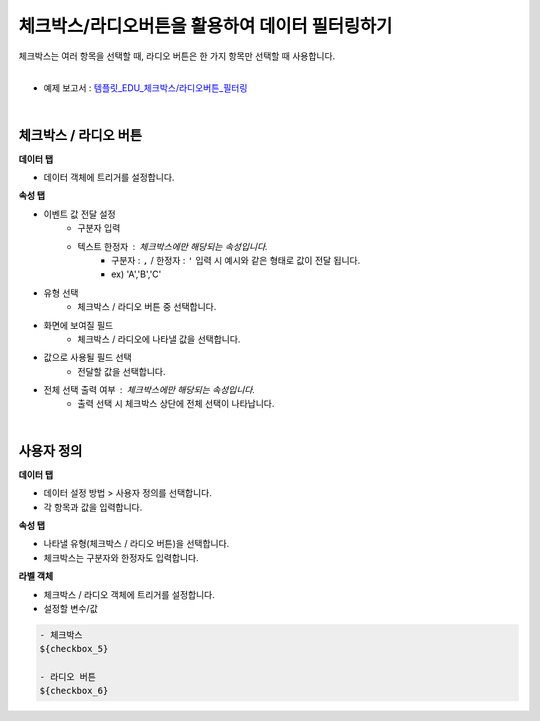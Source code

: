 ==================================================
체크박스/라디오버튼을 활용하여 데이터 필터링하기
==================================================

| 체크박스는 여러 항목을 선택할 때, 라디오 버튼은 한 가지 항목만 선택할 때 사용합니다.
|

* 예제 보고서 : `템플릿_EDU_체크박스/라디오버튼_필터링 <http://b-iris.mobigen.com:80/studio/exported/5af4b636c70544fb9a949a0dee83dc36c4155678faaa49c0aacd5ca5566f8de4>`__
|

.. figure:: ./images/ko/checkbox_radio_button_07.png
---------------------------------------------------
체크박스 / 라디오 버튼
---------------------------------------------------
**데이터 탭**

- 데이터 객체에 트리거를 설정합니다.

**속성 탭**

- 이벤트 값 전달 설정
        - 구분자 입력
        - 텍스트 한정자 : 체크박스에만 해당되는 속성입니다.
                - 구분자 : ``,`` / 한정자 : ``'`` 입력 시 예시와 같은 형태로 값이 전달 됩니다.
                - ex) 'A','B','C'
- 유형 선택
        - 체크박스 / 라디오 버튼 중 선택합니다.
- 화면에 보여질 필드
        - 체크박스 / 라디오에 나타낼 값을 선택합니다.
- 값으로 사용될 필드 선택
        - 전달할 값을 선택합니다.
- 전체 선택 출력 여부 : 체크박스에만 해당되는 속성입니다.
        - ``출력`` 선택 시 체크박스 상단에 전체 선택이 나타납니다.
|

.. figure:: ./images/ko/checkbox_radio_button_08.png
---------------------------------------------------
사용자 정의
---------------------------------------------------
**데이터 탭**

- 데이터 설정 방법 > 사용자 정의를 선택합니다.
- 각 항목과 값을 입력합니다.


**속성 탭**

- 나타낼 유형(체크박스 / 라디오 버튼)을 선택합니다.
- 체크박스는 구분자와 한정자도 입력합니다.

**라벨 객체**

- 체크박스 / 라디오 객체에 트리거를 설정합니다.
- 설정할 변수/값

.. code::

        - 체크박스
        ${checkbox_5}

        - 라디오 버튼
        ${checkbox_6}
